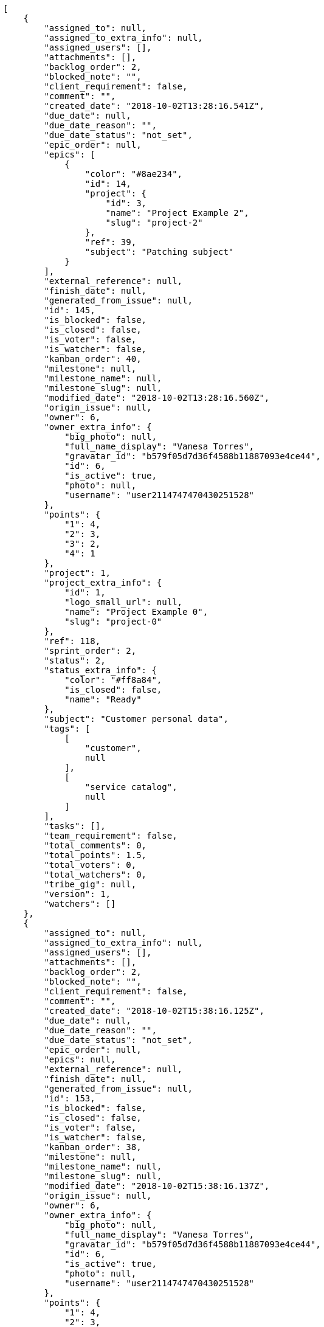 [source,json]
----
[
    {
        "assigned_to": null,
        "assigned_to_extra_info": null,
        "assigned_users": [],
        "attachments": [],
        "backlog_order": 2,
        "blocked_note": "",
        "client_requirement": false,
        "comment": "",
        "created_date": "2018-10-02T13:28:16.541Z",
        "due_date": null,
        "due_date_reason": "",
        "due_date_status": "not_set",
        "epic_order": null,
        "epics": [
            {
                "color": "#8ae234",
                "id": 14,
                "project": {
                    "id": 3,
                    "name": "Project Example 2",
                    "slug": "project-2"
                },
                "ref": 39,
                "subject": "Patching subject"
            }
        ],
        "external_reference": null,
        "finish_date": null,
        "generated_from_issue": null,
        "id": 145,
        "is_blocked": false,
        "is_closed": false,
        "is_voter": false,
        "is_watcher": false,
        "kanban_order": 40,
        "milestone": null,
        "milestone_name": null,
        "milestone_slug": null,
        "modified_date": "2018-10-02T13:28:16.560Z",
        "origin_issue": null,
        "owner": 6,
        "owner_extra_info": {
            "big_photo": null,
            "full_name_display": "Vanesa Torres",
            "gravatar_id": "b579f05d7d36f4588b11887093e4ce44",
            "id": 6,
            "is_active": true,
            "photo": null,
            "username": "user2114747470430251528"
        },
        "points": {
            "1": 4,
            "2": 3,
            "3": 2,
            "4": 1
        },
        "project": 1,
        "project_extra_info": {
            "id": 1,
            "logo_small_url": null,
            "name": "Project Example 0",
            "slug": "project-0"
        },
        "ref": 118,
        "sprint_order": 2,
        "status": 2,
        "status_extra_info": {
            "color": "#ff8a84",
            "is_closed": false,
            "name": "Ready"
        },
        "subject": "Customer personal data",
        "tags": [
            [
                "customer",
                null
            ],
            [
                "service catalog",
                null
            ]
        ],
        "tasks": [],
        "team_requirement": false,
        "total_comments": 0,
        "total_points": 1.5,
        "total_voters": 0,
        "total_watchers": 0,
        "tribe_gig": null,
        "version": 1,
        "watchers": []
    },
    {
        "assigned_to": null,
        "assigned_to_extra_info": null,
        "assigned_users": [],
        "attachments": [],
        "backlog_order": 2,
        "blocked_note": "",
        "client_requirement": false,
        "comment": "",
        "created_date": "2018-10-02T15:38:16.125Z",
        "due_date": null,
        "due_date_reason": "",
        "due_date_status": "not_set",
        "epic_order": null,
        "epics": null,
        "external_reference": null,
        "finish_date": null,
        "generated_from_issue": null,
        "id": 153,
        "is_blocked": false,
        "is_closed": false,
        "is_voter": false,
        "is_watcher": false,
        "kanban_order": 38,
        "milestone": null,
        "milestone_name": null,
        "milestone_slug": null,
        "modified_date": "2018-10-02T15:38:16.137Z",
        "origin_issue": null,
        "owner": 6,
        "owner_extra_info": {
            "big_photo": null,
            "full_name_display": "Vanesa Torres",
            "gravatar_id": "b579f05d7d36f4588b11887093e4ce44",
            "id": 6,
            "is_active": true,
            "photo": null,
            "username": "user2114747470430251528"
        },
        "points": {
            "1": 4,
            "2": 3,
            "3": 2,
            "4": 1
        },
        "project": 1,
        "project_extra_info": {
            "id": 1,
            "logo_small_url": null,
            "name": "Project Example 0",
            "slug": "project-0"
        },
        "ref": 133,
        "sprint_order": 2,
        "status": 2,
        "status_extra_info": {
            "color": "#ff8a84",
            "is_closed": false,
            "name": "Ready"
        },
        "subject": "Customer personal data",
        "tags": [
            [
                "customer",
                null
            ],
            [
                "service catalog",
                null
            ]
        ],
        "tasks": [],
        "team_requirement": false,
        "total_comments": 0,
        "total_points": 1.5,
        "total_voters": 0,
        "total_watchers": 0,
        "tribe_gig": null,
        "version": 1,
        "watchers": []
    },
    {
        "assigned_to": null,
        "assigned_to_extra_info": null,
        "assigned_users": [],
        "attachments": [],
        "backlog_order": 2,
        "blocked_note": "",
        "client_requirement": false,
        "comment": "",
        "created_date": "2018-10-02T15:54:40.670Z",
        "due_date": null,
        "due_date_reason": "",
        "due_date_status": "not_set",
        "epic_order": null,
        "epics": null,
        "external_reference": null,
        "finish_date": null,
        "generated_from_issue": null,
        "id": 161,
        "is_blocked": false,
        "is_closed": false,
        "is_voter": false,
        "is_watcher": false,
        "kanban_order": 37,
        "milestone": null,
        "milestone_name": null,
        "milestone_slug": null,
        "modified_date": "2018-10-02T15:54:40.681Z",
        "origin_issue": null,
        "owner": 6,
        "owner_extra_info": {
            "big_photo": null,
            "full_name_display": "Vanesa Torres",
            "gravatar_id": "b579f05d7d36f4588b11887093e4ce44",
            "id": 6,
            "is_active": true,
            "photo": null,
            "username": "user2114747470430251528"
        },
        "points": {
            "1": 4,
            "2": 3,
            "3": 2,
            "4": 1
        },
        "project": 1,
        "project_extra_info": {
            "id": 1,
            "logo_small_url": null,
            "name": "Project Example 0",
            "slug": "project-0"
        },
        "ref": 148,
        "sprint_order": 2,
        "status": 2,
        "status_extra_info": {
            "color": "#ff8a84",
            "is_closed": false,
            "name": "Ready"
        },
        "subject": "Customer personal data",
        "tags": [
            [
                "service catalog",
                null
            ],
            [
                "customer",
                null
            ]
        ],
        "tasks": [],
        "team_requirement": false,
        "total_comments": 0,
        "total_points": 1.5,
        "total_voters": 0,
        "total_watchers": 0,
        "tribe_gig": null,
        "version": 1,
        "watchers": []
    },
    {
        "assigned_to": 13,
        "assigned_to_extra_info": {
            "big_photo": null,
            "full_name_display": "Mohamed Ortega",
            "gravatar_id": "6d7e702bd6c6fc568fca7577f9ca8c55",
            "id": 13,
            "is_active": true,
            "photo": null,
            "username": "user7"
        },
        "assigned_users": [
            13
        ],
        "attachments": [],
        "backlog_order": 10,
        "blocked_note": "",
        "client_requirement": false,
        "comment": "",
        "created_date": "2018-10-02T09:06:58.743Z",
        "due_date": null,
        "due_date_reason": "",
        "due_date_status": "not_set",
        "epic_order": null,
        "epics": [
            {
                "color": "#8ae234",
                "id": 14,
                "project": {
                    "id": 3,
                    "name": "Project Example 2",
                    "slug": "project-2"
                },
                "ref": 39,
                "subject": "Patching subject"
            }
        ],
        "external_reference": null,
        "finish_date": "2018-10-02T09:06:59.294Z",
        "generated_from_issue": null,
        "id": 1,
        "is_blocked": false,
        "is_closed": true,
        "is_voter": true,
        "is_watcher": true,
        "kanban_order": 10,
        "milestone": 1,
        "milestone_name": "Sprint 2018-8-8",
        "milestone_slug": "sprint-2018-8-8",
        "modified_date": "2018-10-02T15:54:40.462Z",
        "origin_issue": null,
        "owner": 12,
        "owner_extra_info": {
            "big_photo": null,
            "full_name_display": "Vanesa Garcia",
            "gravatar_id": "74cb769a5e64d445b8550789e1553502",
            "id": 12,
            "is_active": true,
            "photo": null,
            "username": "user6"
        },
        "points": {
            "1": 8,
            "2": 5,
            "3": 10,
            "4": 3
        },
        "project": 1,
        "project_extra_info": {
            "id": 1,
            "logo_small_url": null,
            "name": "Project Example 0",
            "slug": "project-0"
        },
        "ref": 1,
        "sprint_order": 10,
        "status": 3,
        "status_extra_info": {
            "color": "#ff9900",
            "is_closed": false,
            "name": "In progress"
        },
        "subject": "Patching subject",
        "tags": [
            [
                "voluptate",
                "#b0eff0"
            ]
        ],
        "tasks": [],
        "team_requirement": false,
        "total_comments": 1,
        "total_points": 23.5,
        "total_voters": 6,
        "total_watchers": 1,
        "tribe_gig": null,
        "version": 4,
        "watchers": [
            6
        ]
    },
    {
        "assigned_to": 9,
        "assigned_to_extra_info": {
            "big_photo": null,
            "full_name_display": "Catalina Fernandez",
            "gravatar_id": "9971a763f5dfc5cbd1ce1d2865b4fcfa",
            "id": 9,
            "is_active": true,
            "photo": null,
            "username": "user3"
        },
        "assigned_users": [
            9
        ],
        "attachments": [],
        "backlog_order": 15,
        "blocked_note": "",
        "client_requirement": false,
        "comment": "",
        "created_date": "2018-10-02T09:06:59.626Z",
        "due_date": null,
        "due_date_reason": "",
        "due_date_status": "not_set",
        "epic_order": null,
        "epics": null,
        "external_reference": null,
        "finish_date": null,
        "generated_from_issue": null,
        "id": 2,
        "is_blocked": false,
        "is_closed": false,
        "is_voter": false,
        "is_watcher": false,
        "kanban_order": 15,
        "milestone": 1,
        "milestone_name": "Sprint 2018-8-8",
        "milestone_slug": "sprint-2018-8-8",
        "modified_date": "2018-10-02T09:06:59.902Z",
        "origin_issue": null,
        "owner": 7,
        "owner_extra_info": {
            "big_photo": null,
            "full_name_display": "Bego\u00f1a Flores",
            "gravatar_id": "aed1e43be0f69f07ce6f34a907bc6328",
            "id": 7,
            "is_active": true,
            "photo": null,
            "username": "user1"
        },
        "points": {
            "1": 11,
            "2": 12,
            "3": 10,
            "4": 9
        },
        "project": 1,
        "project_extra_info": {
            "id": 1,
            "logo_small_url": null,
            "name": "Project Example 0",
            "slug": "project-0"
        },
        "ref": 3,
        "sprint_order": 15,
        "status": 2,
        "status_extra_info": {
            "color": "#ff8a84",
            "is_closed": false,
            "name": "Ready"
        },
        "subject": "get_actions() does not check for 'delete_selected' in actions",
        "tags": [
            [
                "optio",
                "#7617d3"
            ],
            [
                "ipsa",
                null
            ],
            [
                "explicabo",
                "#2892cb"
            ]
        ],
        "tasks": [],
        "team_requirement": false,
        "total_comments": 2,
        "total_points": 83.0,
        "total_voters": 1,
        "total_watchers": 4,
        "tribe_gig": null,
        "version": 1,
        "watchers": [
            2,
            8,
            3,
            14
        ]
    },
    {
        "assigned_to": 7,
        "assigned_to_extra_info": {
            "big_photo": null,
            "full_name_display": "Bego\u00f1a Flores",
            "gravatar_id": "aed1e43be0f69f07ce6f34a907bc6328",
            "id": 7,
            "is_active": true,
            "photo": null,
            "username": "user1"
        },
        "assigned_users": [
            7
        ],
        "attachments": [],
        "backlog_order": 1538471221660,
        "blocked_note": "",
        "client_requirement": false,
        "comment": "",
        "created_date": "2018-10-02T09:07:01.659Z",
        "due_date": null,
        "due_date_reason": "",
        "due_date_status": "not_set",
        "epic_order": null,
        "epics": null,
        "external_reference": null,
        "finish_date": null,
        "generated_from_issue": null,
        "id": 3,
        "is_blocked": false,
        "is_closed": false,
        "is_voter": false,
        "is_watcher": false,
        "kanban_order": 1538471221660,
        "milestone": 1,
        "milestone_name": "Sprint 2018-8-8",
        "milestone_slug": "sprint-2018-8-8",
        "modified_date": "2018-10-02T09:07:02.089Z",
        "origin_issue": null,
        "owner": 15,
        "owner_extra_info": {
            "big_photo": null,
            "full_name_display": "Virginia Castro",
            "gravatar_id": "69b60d39a450e863609ae3546b12b360",
            "id": 15,
            "is_active": true,
            "photo": null,
            "username": "user9"
        },
        "points": {
            "1": 9,
            "2": 12,
            "3": 6,
            "4": 5
        },
        "project": 1,
        "project_extra_info": {
            "id": 1,
            "logo_small_url": null,
            "name": "Project Example 0",
            "slug": "project-0"
        },
        "ref": 9,
        "sprint_order": 1538471221664,
        "status": 2,
        "status_extra_info": {
            "color": "#ff8a84",
            "is_closed": false,
            "name": "Ready"
        },
        "subject": "Feature/improved image admin",
        "tags": [
            [
                "et",
                null
            ]
        ],
        "tasks": [],
        "team_requirement": false,
        "total_comments": 1,
        "total_points": 55.0,
        "total_voters": 8,
        "total_watchers": 5,
        "tribe_gig": null,
        "version": 1,
        "watchers": [
            1,
            11,
            3,
            2,
            4
        ]
    },
    {
        "assigned_to": 11,
        "assigned_to_extra_info": {
            "big_photo": null,
            "full_name_display": "Angela Perez",
            "gravatar_id": "c9ba9d485f9a9153ebf53758feb0980c",
            "id": 11,
            "is_active": true,
            "photo": null,
            "username": "user5"
        },
        "assigned_users": [
            11
        ],
        "attachments": [],
        "backlog_order": 1538471223354,
        "blocked_note": "",
        "client_requirement": false,
        "comment": "",
        "created_date": "2018-10-02T09:07:03.353Z",
        "due_date": null,
        "due_date_reason": "",
        "due_date_status": "not_set",
        "epic_order": null,
        "epics": null,
        "external_reference": null,
        "finish_date": null,
        "generated_from_issue": null,
        "id": 4,
        "is_blocked": false,
        "is_closed": false,
        "is_voter": false,
        "is_watcher": false,
        "kanban_order": 1538471223354,
        "milestone": 1,
        "milestone_name": "Sprint 2018-8-8",
        "milestone_slug": "sprint-2018-8-8",
        "modified_date": "2018-10-02T09:07:03.709Z",
        "origin_issue": null,
        "owner": 9,
        "owner_extra_info": {
            "big_photo": null,
            "full_name_display": "Catalina Fernandez",
            "gravatar_id": "9971a763f5dfc5cbd1ce1d2865b4fcfa",
            "id": 9,
            "is_active": true,
            "photo": null,
            "username": "user3"
        },
        "points": {
            "1": 11,
            "2": 6,
            "3": 7,
            "4": 10
        },
        "project": 1,
        "project_extra_info": {
            "id": 1,
            "logo_small_url": null,
            "name": "Project Example 0",
            "slug": "project-0"
        },
        "ref": 13,
        "sprint_order": 1538471223358,
        "status": 2,
        "status_extra_info": {
            "color": "#ff8a84",
            "is_closed": false,
            "name": "Ready"
        },
        "subject": "Implement the form",
        "tags": [
            [
                "iusto",
                null
            ]
        ],
        "tasks": [],
        "team_requirement": false,
        "total_comments": 1,
        "total_points": 41.0,
        "total_voters": 4,
        "total_watchers": 3,
        "tribe_gig": null,
        "version": 1,
        "watchers": [
            4,
            13,
            15
        ]
    },
    {
        "assigned_to": 10,
        "assigned_to_extra_info": {
            "big_photo": null,
            "full_name_display": "Enrique Crespo",
            "gravatar_id": "f31e0063c7cd6da19b6467bc48d2b14b",
            "id": 10,
            "is_active": true,
            "photo": null,
            "username": "user4"
        },
        "assigned_users": [
            10
        ],
        "attachments": [],
        "backlog_order": 1538471225477,
        "blocked_note": "",
        "client_requirement": false,
        "comment": "",
        "created_date": "2018-10-02T09:07:05.476Z",
        "due_date": null,
        "due_date_reason": "",
        "due_date_status": "not_set",
        "epic_order": null,
        "epics": [
            {
                "color": "#a40000",
                "id": 1,
                "project": {
                    "id": 1,
                    "name": "Project Example 0",
                    "slug": "project-0"
                },
                "ref": 106,
                "subject": "Added file copying and processing of images (resizing)"
            }
        ],
        "external_reference": null,
        "finish_date": null,
        "generated_from_issue": null,
        "id": 5,
        "is_blocked": false,
        "is_closed": false,
        "is_voter": true,
        "is_watcher": false,
        "kanban_order": 1538471225477,
        "milestone": 1,
        "milestone_name": "Sprint 2018-8-8",
        "milestone_slug": "sprint-2018-8-8",
        "modified_date": "2018-10-02T09:07:05.816Z",
        "origin_issue": null,
        "owner": 11,
        "owner_extra_info": {
            "big_photo": null,
            "full_name_display": "Angela Perez",
            "gravatar_id": "c9ba9d485f9a9153ebf53758feb0980c",
            "id": 11,
            "is_active": true,
            "photo": null,
            "username": "user5"
        },
        "points": {
            "1": 4,
            "2": 4,
            "3": 7,
            "4": 3
        },
        "project": 1,
        "project_extra_info": {
            "id": 1,
            "logo_small_url": null,
            "name": "Project Example 0",
            "slug": "project-0"
        },
        "ref": 18,
        "sprint_order": 1538471225481,
        "status": 1,
        "status_extra_info": {
            "color": "#999999",
            "is_closed": false,
            "name": "New"
        },
        "subject": "Implement the form",
        "tags": [
            [
                "quis",
                "#223610"
            ],
            [
                "ab",
                null
            ]
        ],
        "tasks": [],
        "team_requirement": false,
        "total_comments": 1,
        "total_points": 7.5,
        "total_voters": 6,
        "total_watchers": 3,
        "tribe_gig": null,
        "version": 1,
        "watchers": [
            1,
            13,
            8
        ]
    },
    {
        "assigned_to": 15,
        "assigned_to_extra_info": {
            "big_photo": null,
            "full_name_display": "Virginia Castro",
            "gravatar_id": "69b60d39a450e863609ae3546b12b360",
            "id": 15,
            "is_active": true,
            "photo": null,
            "username": "user9"
        },
        "assigned_users": [
            15
        ],
        "attachments": [],
        "backlog_order": 1538471227805,
        "blocked_note": "",
        "client_requirement": false,
        "comment": "",
        "created_date": "2018-10-02T09:07:07.804Z",
        "due_date": null,
        "due_date_reason": "",
        "due_date_status": "not_set",
        "epic_order": null,
        "epics": [
            {
                "color": "#a40000",
                "id": 1,
                "project": {
                    "id": 1,
                    "name": "Project Example 0",
                    "slug": "project-0"
                },
                "ref": 106,
                "subject": "Added file copying and processing of images (resizing)"
            }
        ],
        "external_reference": null,
        "finish_date": null,
        "generated_from_issue": null,
        "id": 6,
        "is_blocked": false,
        "is_closed": false,
        "is_voter": true,
        "is_watcher": false,
        "kanban_order": 1538471227805,
        "milestone": 1,
        "milestone_name": "Sprint 2018-8-8",
        "milestone_slug": "sprint-2018-8-8",
        "modified_date": "2018-10-02T09:07:08.097Z",
        "origin_issue": null,
        "owner": 11,
        "owner_extra_info": {
            "big_photo": null,
            "full_name_display": "Angela Perez",
            "gravatar_id": "c9ba9d485f9a9153ebf53758feb0980c",
            "id": 11,
            "is_active": true,
            "photo": null,
            "username": "user5"
        },
        "points": {
            "1": 9,
            "2": 2,
            "3": 7,
            "4": 3
        },
        "project": 1,
        "project_extra_info": {
            "id": 1,
            "logo_small_url": null,
            "name": "Project Example 0",
            "slug": "project-0"
        },
        "ref": 24,
        "sprint_order": 1538471227809,
        "status": 1,
        "status_extra_info": {
            "color": "#999999",
            "is_closed": false,
            "name": "New"
        },
        "subject": "Migrate to Python 3 and milk a beautiful cow",
        "tags": [
            [
                "nesciunt",
                null
            ]
        ],
        "tasks": [],
        "team_requirement": false,
        "total_comments": 1,
        "total_points": 15.5,
        "total_voters": 7,
        "total_watchers": 5,
        "tribe_gig": null,
        "version": 1,
        "watchers": [
            15,
            9,
            11,
            13,
            8
        ]
    },
    {
        "assigned_to": null,
        "assigned_to_extra_info": null,
        "assigned_users": [],
        "attachments": [],
        "backlog_order": 1538471229535,
        "blocked_note": "",
        "client_requirement": false,
        "comment": "",
        "created_date": "2018-10-02T09:07:09.534Z",
        "due_date": null,
        "due_date_reason": "",
        "due_date_status": "not_set",
        "epic_order": null,
        "epics": null,
        "external_reference": null,
        "finish_date": "2018-10-02T09:07:09.889Z",
        "generated_from_issue": null,
        "id": 7,
        "is_blocked": false,
        "is_closed": true,
        "is_voter": true,
        "is_watcher": false,
        "kanban_order": 1538471229535,
        "milestone": 2,
        "milestone_name": "Sprint 2018-8-23",
        "milestone_slug": "sprint-2018-8-23",
        "modified_date": "2018-10-02T09:07:09.719Z",
        "origin_issue": null,
        "owner": 9,
        "owner_extra_info": {
            "big_photo": null,
            "full_name_display": "Catalina Fernandez",
            "gravatar_id": "9971a763f5dfc5cbd1ce1d2865b4fcfa",
            "id": 9,
            "is_active": true,
            "photo": null,
            "username": "user3"
        },
        "points": {
            "1": 3,
            "2": 9,
            "3": 2,
            "4": 11
        },
        "project": 1,
        "project_extra_info": {
            "id": 1,
            "logo_small_url": null,
            "name": "Project Example 0",
            "slug": "project-0"
        },
        "ref": 28,
        "sprint_order": 1538471229536,
        "status": 1,
        "status_extra_info": {
            "color": "#999999",
            "is_closed": false,
            "name": "New"
        },
        "subject": "Added file copying and processing of images (resizing)",
        "tags": [
            [
                "hic",
                null
            ],
            [
                "exercitationem",
                "#ac7c74"
            ],
            [
                "error",
                null
            ]
        ],
        "tasks": [],
        "team_requirement": false,
        "total_comments": 1,
        "total_points": 30.5,
        "total_voters": 4,
        "total_watchers": 3,
        "tribe_gig": null,
        "version": 1,
        "watchers": [
            8,
            9,
            11
        ]
    },
    {
        "assigned_to": 9,
        "assigned_to_extra_info": {
            "big_photo": null,
            "full_name_display": "Catalina Fernandez",
            "gravatar_id": "9971a763f5dfc5cbd1ce1d2865b4fcfa",
            "id": 9,
            "is_active": true,
            "photo": null,
            "username": "user3"
        },
        "assigned_users": [
            9
        ],
        "attachments": [],
        "backlog_order": 1538471230156,
        "blocked_note": "",
        "client_requirement": false,
        "comment": "",
        "created_date": "2018-10-02T09:07:10.155Z",
        "due_date": null,
        "due_date_reason": "",
        "due_date_status": "not_set",
        "epic_order": null,
        "epics": null,
        "external_reference": null,
        "finish_date": null,
        "generated_from_issue": null,
        "id": 8,
        "is_blocked": false,
        "is_closed": false,
        "is_voter": true,
        "is_watcher": false,
        "kanban_order": 1538471230156,
        "milestone": 2,
        "milestone_name": "Sprint 2018-8-23",
        "milestone_slug": "sprint-2018-8-23",
        "modified_date": "2018-10-02T09:07:10.412Z",
        "origin_issue": null,
        "owner": 10,
        "owner_extra_info": {
            "big_photo": null,
            "full_name_display": "Enrique Crespo",
            "gravatar_id": "f31e0063c7cd6da19b6467bc48d2b14b",
            "id": 10,
            "is_active": true,
            "photo": null,
            "username": "user4"
        },
        "points": {
            "1": 5,
            "2": 11,
            "3": 9,
            "4": 11
        },
        "project": 1,
        "project_extra_info": {
            "id": 1,
            "logo_small_url": null,
            "name": "Project Example 0",
            "slug": "project-0"
        },
        "ref": 30,
        "sprint_order": 1538471230157,
        "status": 4,
        "status_extra_info": {
            "color": "#fcc000",
            "is_closed": false,
            "name": "Ready for test"
        },
        "subject": "Support for bulk actions",
        "tags": [
            [
                "repellat",
                "#807389"
            ],
            [
                "iusto",
                null
            ]
        ],
        "tasks": [],
        "team_requirement": false,
        "total_comments": 1,
        "total_points": 52.0,
        "total_voters": 7,
        "total_watchers": 1,
        "tribe_gig": null,
        "version": 1,
        "watchers": [
            10
        ]
    },
    {
        "assigned_to": 14,
        "assigned_to_extra_info": {
            "big_photo": null,
            "full_name_display": "Miguel Molina",
            "gravatar_id": "dce0e8ed702cd85d5132e523121e619b",
            "id": 14,
            "is_active": true,
            "photo": null,
            "username": "user8"
        },
        "assigned_users": [
            14
        ],
        "attachments": [],
        "backlog_order": 1538471231495,
        "blocked_note": "",
        "client_requirement": false,
        "comment": "",
        "created_date": "2018-10-02T09:07:11.494Z",
        "due_date": null,
        "due_date_reason": "",
        "due_date_status": "not_set",
        "epic_order": null,
        "epics": null,
        "external_reference": null,
        "finish_date": null,
        "generated_from_issue": null,
        "id": 9,
        "is_blocked": false,
        "is_closed": false,
        "is_voter": true,
        "is_watcher": false,
        "kanban_order": 1538471231495,
        "milestone": 2,
        "milestone_name": "Sprint 2018-8-23",
        "milestone_slug": "sprint-2018-8-23",
        "modified_date": "2018-10-02T09:07:11.736Z",
        "origin_issue": null,
        "owner": 7,
        "owner_extra_info": {
            "big_photo": null,
            "full_name_display": "Bego\u00f1a Flores",
            "gravatar_id": "aed1e43be0f69f07ce6f34a907bc6328",
            "id": 7,
            "is_active": true,
            "photo": null,
            "username": "user1"
        },
        "points": {
            "1": 11,
            "2": 2,
            "3": 6,
            "4": 9
        },
        "project": 1,
        "project_extra_info": {
            "id": 1,
            "logo_small_url": null,
            "name": "Project Example 0",
            "slug": "project-0"
        },
        "ref": 34,
        "sprint_order": 1538471231496,
        "status": 4,
        "status_extra_info": {
            "color": "#fcc000",
            "is_closed": false,
            "name": "Ready for test"
        },
        "subject": "Add setting to allow regular users to create folders at the root level.",
        "tags": [
            [
                "laborum",
                null
            ],
            [
                "incidunt",
                "#3099ec"
            ],
            [
                "tenetur",
                null
            ]
        ],
        "tasks": [],
        "team_requirement": false,
        "total_comments": 1,
        "total_points": 33.0,
        "total_voters": 2,
        "total_watchers": 2,
        "tribe_gig": null,
        "version": 1,
        "watchers": [
            2,
            15
        ]
    },
    {
        "assigned_to": 7,
        "assigned_to_extra_info": {
            "big_photo": null,
            "full_name_display": "Bego\u00f1a Flores",
            "gravatar_id": "aed1e43be0f69f07ce6f34a907bc6328",
            "id": 7,
            "is_active": true,
            "photo": null,
            "username": "user1"
        },
        "assigned_users": [
            7
        ],
        "attachments": [],
        "backlog_order": 1538471232835,
        "blocked_note": "",
        "client_requirement": false,
        "comment": "",
        "created_date": "2018-10-02T09:07:12.834Z",
        "due_date": null,
        "due_date_reason": "",
        "due_date_status": "not_set",
        "epic_order": null,
        "epics": null,
        "external_reference": null,
        "finish_date": null,
        "generated_from_issue": null,
        "id": 10,
        "is_blocked": false,
        "is_closed": false,
        "is_voter": false,
        "is_watcher": false,
        "kanban_order": 1538471232835,
        "milestone": 2,
        "milestone_name": "Sprint 2018-8-23",
        "milestone_slug": "sprint-2018-8-23",
        "modified_date": "2018-10-02T09:07:13.082Z",
        "origin_issue": null,
        "owner": 9,
        "owner_extra_info": {
            "big_photo": null,
            "full_name_display": "Catalina Fernandez",
            "gravatar_id": "9971a763f5dfc5cbd1ce1d2865b4fcfa",
            "id": 9,
            "is_active": true,
            "photo": null,
            "username": "user3"
        },
        "points": {
            "1": 6,
            "2": 9,
            "3": 6,
            "4": 8
        },
        "project": 1,
        "project_extra_info": {
            "id": 1,
            "logo_small_url": null,
            "name": "Project Example 0",
            "slug": "project-0"
        },
        "ref": 38,
        "sprint_order": 1538471232836,
        "status": 4,
        "status_extra_info": {
            "color": "#fcc000",
            "is_closed": false,
            "name": "Ready for test"
        },
        "subject": "Experimental: modular file types",
        "tags": [
            [
                "velit",
                "#790ea4"
            ]
        ],
        "tasks": [],
        "team_requirement": false,
        "total_comments": 1,
        "total_points": 24.0,
        "total_voters": 2,
        "total_watchers": 0,
        "tribe_gig": null,
        "version": 1,
        "watchers": []
    },
    {
        "assigned_to": 11,
        "assigned_to_extra_info": {
            "big_photo": null,
            "full_name_display": "Angela Perez",
            "gravatar_id": "c9ba9d485f9a9153ebf53758feb0980c",
            "id": 11,
            "is_active": true,
            "photo": null,
            "username": "user5"
        },
        "assigned_users": [
            11
        ],
        "attachments": [],
        "backlog_order": 1538471234278,
        "blocked_note": "",
        "client_requirement": false,
        "comment": "",
        "created_date": "2018-10-02T09:07:14.277Z",
        "due_date": null,
        "due_date_reason": "",
        "due_date_status": "not_set",
        "epic_order": null,
        "epics": null,
        "external_reference": null,
        "finish_date": null,
        "generated_from_issue": null,
        "id": 11,
        "is_blocked": false,
        "is_closed": false,
        "is_voter": false,
        "is_watcher": false,
        "kanban_order": 1538471234278,
        "milestone": 3,
        "milestone_name": "Sprint 2018-9-7",
        "milestone_slug": "sprint-2018-9-7",
        "modified_date": "2018-10-02T09:07:14.505Z",
        "origin_issue": null,
        "owner": 12,
        "owner_extra_info": {
            "big_photo": null,
            "full_name_display": "Vanesa Garcia",
            "gravatar_id": "74cb769a5e64d445b8550789e1553502",
            "id": 12,
            "is_active": true,
            "photo": null,
            "username": "user6"
        },
        "points": {
            "1": 9,
            "2": 10,
            "3": 8,
            "4": 3
        },
        "project": 1,
        "project_extra_info": {
            "id": 1,
            "logo_small_url": null,
            "name": "Project Example 0",
            "slug": "project-0"
        },
        "ref": 42,
        "sprint_order": 1538471234279,
        "status": 3,
        "status_extra_info": {
            "color": "#ff9900",
            "is_closed": false,
            "name": "In progress"
        },
        "subject": "Support for bulk actions",
        "tags": [
            [
                "mollitia",
                null
            ]
        ],
        "tasks": [],
        "team_requirement": false,
        "total_comments": 1,
        "total_points": 31.5,
        "total_voters": 3,
        "total_watchers": 6,
        "tribe_gig": null,
        "version": 1,
        "watchers": [
            9,
            10,
            4,
            1,
            5,
            8
        ]
    },
    {
        "assigned_to": 12,
        "assigned_to_extra_info": {
            "big_photo": null,
            "full_name_display": "Vanesa Garcia",
            "gravatar_id": "74cb769a5e64d445b8550789e1553502",
            "id": 12,
            "is_active": true,
            "photo": null,
            "username": "user6"
        },
        "assigned_users": [
            12
        ],
        "attachments": [],
        "backlog_order": 1538471235031,
        "blocked_note": "",
        "client_requirement": false,
        "comment": "",
        "created_date": "2018-10-02T09:07:15.030Z",
        "due_date": null,
        "due_date_reason": "",
        "due_date_status": "not_set",
        "epic_order": null,
        "epics": null,
        "external_reference": null,
        "finish_date": null,
        "generated_from_issue": null,
        "id": 12,
        "is_blocked": false,
        "is_closed": false,
        "is_voter": false,
        "is_watcher": false,
        "kanban_order": 1538471235031,
        "milestone": 3,
        "milestone_name": "Sprint 2018-9-7",
        "milestone_slug": "sprint-2018-9-7",
        "modified_date": "2018-10-02T09:07:15.255Z",
        "origin_issue": null,
        "owner": 11,
        "owner_extra_info": {
            "big_photo": null,
            "full_name_display": "Angela Perez",
            "gravatar_id": "c9ba9d485f9a9153ebf53758feb0980c",
            "id": 11,
            "is_active": true,
            "photo": null,
            "username": "user5"
        },
        "points": {
            "1": 12,
            "2": 9,
            "3": 4,
            "4": 9
        },
        "project": 1,
        "project_extra_info": {
            "id": 1,
            "logo_small_url": null,
            "name": "Project Example 0",
            "slug": "project-0"
        },
        "ref": 44,
        "sprint_order": 1538471235032,
        "status": 3,
        "status_extra_info": {
            "color": "#ff9900",
            "is_closed": false,
            "name": "In progress"
        },
        "subject": "Added file copying and processing of images (resizing)",
        "tags": [
            [
                "cumque",
                null
            ]
        ],
        "tasks": [],
        "team_requirement": false,
        "total_comments": 1,
        "total_points": 61.0,
        "total_voters": 5,
        "total_watchers": 2,
        "tribe_gig": null,
        "version": 1,
        "watchers": [
            9,
            13
        ]
    },
    {
        "assigned_to": 12,
        "assigned_to_extra_info": {
            "big_photo": null,
            "full_name_display": "Vanesa Garcia",
            "gravatar_id": "74cb769a5e64d445b8550789e1553502",
            "id": 12,
            "is_active": true,
            "photo": null,
            "username": "user6"
        },
        "assigned_users": [
            12
        ],
        "attachments": [],
        "backlog_order": 1538471235772,
        "blocked_note": "",
        "client_requirement": false,
        "comment": "",
        "created_date": "2018-10-02T09:07:15.771Z",
        "due_date": null,
        "due_date_reason": "",
        "due_date_status": "not_set",
        "epic_order": null,
        "epics": null,
        "external_reference": null,
        "finish_date": null,
        "generated_from_issue": null,
        "id": 13,
        "is_blocked": false,
        "is_closed": false,
        "is_voter": true,
        "is_watcher": true,
        "kanban_order": 1538471235772,
        "milestone": 3,
        "milestone_name": "Sprint 2018-9-7",
        "milestone_slug": "sprint-2018-9-7",
        "modified_date": "2018-10-02T09:07:16.034Z",
        "origin_issue": null,
        "owner": 10,
        "owner_extra_info": {
            "big_photo": null,
            "full_name_display": "Enrique Crespo",
            "gravatar_id": "f31e0063c7cd6da19b6467bc48d2b14b",
            "id": 10,
            "is_active": true,
            "photo": null,
            "username": "user4"
        },
        "points": {
            "1": 11,
            "2": 2,
            "3": 8,
            "4": 7
        },
        "project": 1,
        "project_extra_info": {
            "id": 1,
            "logo_small_url": null,
            "name": "Project Example 0",
            "slug": "project-0"
        },
        "ref": 46,
        "sprint_order": 1538471235773,
        "status": 3,
        "status_extra_info": {
            "color": "#ff9900",
            "is_closed": false,
            "name": "In progress"
        },
        "subject": "Add setting to allow regular users to create folders at the root level.",
        "tags": [
            [
                "quas",
                null
            ],
            [
                "nesciunt",
                null
            ]
        ],
        "tasks": [],
        "team_requirement": false,
        "total_comments": 1,
        "total_points": 33.0,
        "total_voters": 4,
        "total_watchers": 2,
        "tribe_gig": null,
        "version": 1,
        "watchers": [
            13,
            6
        ]
    },
    {
        "assigned_to": 14,
        "assigned_to_extra_info": {
            "big_photo": null,
            "full_name_display": "Miguel Molina",
            "gravatar_id": "dce0e8ed702cd85d5132e523121e619b",
            "id": 14,
            "is_active": true,
            "photo": null,
            "username": "user8"
        },
        "assigned_users": [
            14
        ],
        "attachments": [],
        "backlog_order": 1538471237693,
        "blocked_note": "",
        "client_requirement": false,
        "comment": "",
        "created_date": "2018-10-02T09:07:17.692Z",
        "due_date": null,
        "due_date_reason": "",
        "due_date_status": "not_set",
        "epic_order": null,
        "epics": null,
        "external_reference": null,
        "finish_date": null,
        "generated_from_issue": null,
        "id": 14,
        "is_blocked": false,
        "is_closed": false,
        "is_voter": false,
        "is_watcher": false,
        "kanban_order": 1538471237693,
        "milestone": 3,
        "milestone_name": "Sprint 2018-9-7",
        "milestone_slug": "sprint-2018-9-7",
        "modified_date": "2018-10-02T09:07:17.976Z",
        "origin_issue": null,
        "owner": 10,
        "owner_extra_info": {
            "big_photo": null,
            "full_name_display": "Enrique Crespo",
            "gravatar_id": "f31e0063c7cd6da19b6467bc48d2b14b",
            "id": 10,
            "is_active": true,
            "photo": null,
            "username": "user4"
        },
        "points": {
            "1": 10,
            "2": 10,
            "3": 11,
            "4": 2
        },
        "project": 1,
        "project_extra_info": {
            "id": 1,
            "logo_small_url": null,
            "name": "Project Example 0",
            "slug": "project-0"
        },
        "ref": 52,
        "sprint_order": 1538471237694,
        "status": 1,
        "status_extra_info": {
            "color": "#999999",
            "is_closed": false,
            "name": "New"
        },
        "subject": "Migrate to Python 3 and milk a beautiful cow",
        "tags": [
            [
                "laborum",
                null
            ],
            [
                "hic",
                null
            ]
        ],
        "tasks": [],
        "team_requirement": false,
        "total_comments": 1,
        "total_points": 46.0,
        "total_voters": 3,
        "total_watchers": 2,
        "tribe_gig": null,
        "version": 1,
        "watchers": [
            5,
            1
        ]
    },
    {
        "assigned_to": null,
        "assigned_to_extra_info": null,
        "assigned_users": [],
        "attachments": [],
        "backlog_order": 1538471239096,
        "blocked_note": "",
        "client_requirement": false,
        "comment": "",
        "created_date": "2018-10-02T09:07:19.095Z",
        "due_date": null,
        "due_date_reason": "",
        "due_date_status": "not_set",
        "epic_order": null,
        "epics": null,
        "external_reference": null,
        "finish_date": null,
        "generated_from_issue": null,
        "id": 15,
        "is_blocked": false,
        "is_closed": false,
        "is_voter": false,
        "is_watcher": false,
        "kanban_order": 1538471239096,
        "milestone": 3,
        "milestone_name": "Sprint 2018-9-7",
        "milestone_slug": "sprint-2018-9-7",
        "modified_date": "2018-10-02T09:07:19.306Z",
        "origin_issue": null,
        "owner": 9,
        "owner_extra_info": {
            "big_photo": null,
            "full_name_display": "Catalina Fernandez",
            "gravatar_id": "9971a763f5dfc5cbd1ce1d2865b4fcfa",
            "id": 9,
            "is_active": true,
            "photo": null,
            "username": "user3"
        },
        "points": {
            "1": 5,
            "2": 3,
            "3": 5,
            "4": 5
        },
        "project": 1,
        "project_extra_info": {
            "id": 1,
            "logo_small_url": null,
            "name": "Project Example 0",
            "slug": "project-0"
        },
        "ref": 56,
        "sprint_order": 1538471239097,
        "status": 1,
        "status_extra_info": {
            "color": "#999999",
            "is_closed": false,
            "name": "New"
        },
        "subject": "Feature/improved image admin",
        "tags": [
            [
                "quisquam",
                null
            ],
            [
                "repudiandae",
                null
            ],
            [
                "quis",
                "#223610"
            ]
        ],
        "tasks": [],
        "team_requirement": false,
        "total_comments": 1,
        "total_points": 6.5,
        "total_voters": 2,
        "total_watchers": 3,
        "tribe_gig": null,
        "version": 1,
        "watchers": [
            11,
            14,
            12
        ]
    },
    {
        "assigned_to": 11,
        "assigned_to_extra_info": {
            "big_photo": null,
            "full_name_display": "Angela Perez",
            "gravatar_id": "c9ba9d485f9a9153ebf53758feb0980c",
            "id": 11,
            "is_active": true,
            "photo": null,
            "username": "user5"
        },
        "assigned_users": [
            11
        ],
        "attachments": [],
        "backlog_order": 1538471241080,
        "blocked_note": "",
        "client_requirement": false,
        "comment": "",
        "created_date": "2018-10-02T09:07:21.079Z",
        "due_date": null,
        "due_date_reason": "",
        "due_date_status": "not_set",
        "epic_order": null,
        "epics": [
            {
                "color": "#a40000",
                "id": 1,
                "project": {
                    "id": 1,
                    "name": "Project Example 0",
                    "slug": "project-0"
                },
                "ref": 106,
                "subject": "Added file copying and processing of images (resizing)"
            }
        ],
        "external_reference": null,
        "finish_date": null,
        "generated_from_issue": null,
        "id": 16,
        "is_blocked": false,
        "is_closed": false,
        "is_voter": false,
        "is_watcher": true,
        "kanban_order": 1538471241080,
        "milestone": 3,
        "milestone_name": "Sprint 2018-9-7",
        "milestone_slug": "sprint-2018-9-7",
        "modified_date": "2018-10-02T09:07:21.373Z",
        "origin_issue": null,
        "owner": 14,
        "owner_extra_info": {
            "big_photo": null,
            "full_name_display": "Miguel Molina",
            "gravatar_id": "dce0e8ed702cd85d5132e523121e619b",
            "id": 14,
            "is_active": true,
            "photo": null,
            "username": "user8"
        },
        "points": {
            "1": 9,
            "2": 8,
            "3": 12,
            "4": 3
        },
        "project": 1,
        "project_extra_info": {
            "id": 1,
            "logo_small_url": null,
            "name": "Project Example 0",
            "slug": "project-0"
        },
        "ref": 62,
        "sprint_order": 1538471241081,
        "status": 1,
        "status_extra_info": {
            "color": "#999999",
            "is_closed": false,
            "name": "New"
        },
        "subject": "Experimental: modular file types",
        "tags": [
            [
                "molestiae",
                null
            ],
            [
                "dignissimos",
                null
            ],
            [
                "soluta",
                null
            ]
        ],
        "tasks": [],
        "team_requirement": false,
        "total_comments": 1,
        "total_points": 58.5,
        "total_voters": 5,
        "total_watchers": 3,
        "tribe_gig": null,
        "version": 1,
        "watchers": [
            6,
            1,
            14
        ]
    },
    {
        "assigned_to": null,
        "assigned_to_extra_info": null,
        "assigned_users": [],
        "attachments": [],
        "backlog_order": 1538471243289,
        "blocked_note": "",
        "client_requirement": false,
        "comment": "",
        "created_date": "2018-10-02T09:07:23.288Z",
        "due_date": null,
        "due_date_reason": "",
        "due_date_status": "not_set",
        "epic_order": null,
        "epics": null,
        "external_reference": null,
        "finish_date": null,
        "generated_from_issue": null,
        "id": 17,
        "is_blocked": false,
        "is_closed": false,
        "is_voter": false,
        "is_watcher": false,
        "kanban_order": 1538471243289,
        "milestone": 3,
        "milestone_name": "Sprint 2018-9-7",
        "milestone_slug": "sprint-2018-9-7",
        "modified_date": "2018-10-02T09:07:23.506Z",
        "origin_issue": null,
        "owner": 12,
        "owner_extra_info": {
            "big_photo": null,
            "full_name_display": "Vanesa Garcia",
            "gravatar_id": "74cb769a5e64d445b8550789e1553502",
            "id": 12,
            "is_active": true,
            "photo": null,
            "username": "user6"
        },
        "points": {
            "1": 2,
            "2": 9,
            "3": 9,
            "4": 10
        },
        "project": 1,
        "project_extra_info": {
            "id": 1,
            "logo_small_url": null,
            "name": "Project Example 0",
            "slug": "project-0"
        },
        "ref": 68,
        "sprint_order": 1538471243290,
        "status": 2,
        "status_extra_info": {
            "color": "#ff8a84",
            "is_closed": false,
            "name": "Ready"
        },
        "subject": "Create testsuite with matrix builds",
        "tags": [
            [
                "laborum",
                null
            ],
            [
                "odit",
                "#e2b537"
            ],
            [
                "laboriosam",
                null
            ]
        ],
        "tasks": [],
        "team_requirement": false,
        "total_comments": 1,
        "total_points": 33.0,
        "total_voters": 7,
        "total_watchers": 3,
        "tribe_gig": null,
        "version": 1,
        "watchers": [
            8,
            7,
            4
        ]
    },
    {
        "assigned_to": null,
        "assigned_to_extra_info": null,
        "assigned_users": [],
        "attachments": [],
        "backlog_order": 1538471245229,
        "blocked_note": "",
        "client_requirement": false,
        "comment": "",
        "created_date": "2018-10-02T09:07:25.228Z",
        "due_date": null,
        "due_date_reason": "",
        "due_date_status": "not_set",
        "epic_order": null,
        "epics": null,
        "external_reference": null,
        "finish_date": null,
        "generated_from_issue": null,
        "id": 18,
        "is_blocked": false,
        "is_closed": false,
        "is_voter": false,
        "is_watcher": true,
        "kanban_order": 1538471245229,
        "milestone": 4,
        "milestone_name": "Sprint 2018-9-22",
        "milestone_slug": "sprint-2018-9-22",
        "modified_date": "2018-10-02T09:07:25.414Z",
        "origin_issue": null,
        "owner": 6,
        "owner_extra_info": {
            "big_photo": null,
            "full_name_display": "Vanesa Torres",
            "gravatar_id": "b579f05d7d36f4588b11887093e4ce44",
            "id": 6,
            "is_active": true,
            "photo": null,
            "username": "user2114747470430251528"
        },
        "points": {
            "1": 2,
            "2": 10,
            "3": 4,
            "4": 9
        },
        "project": 1,
        "project_extra_info": {
            "id": 1,
            "logo_small_url": null,
            "name": "Project Example 0",
            "slug": "project-0"
        },
        "ref": 73,
        "sprint_order": 1538471245230,
        "status": 4,
        "status_extra_info": {
            "color": "#fcc000",
            "is_closed": false,
            "name": "Ready for test"
        },
        "subject": "Migrate to Python 3 and milk a beautiful cow",
        "tags": [
            [
                "consequatur",
                null
            ],
            [
                "deserunt",
                null
            ],
            [
                "iusto",
                null
            ]
        ],
        "tasks": [],
        "team_requirement": false,
        "total_comments": 1,
        "total_points": 24.0,
        "total_voters": 1,
        "total_watchers": 6,
        "tribe_gig": null,
        "version": 1,
        "watchers": [
            4,
            13,
            6,
            10,
            9,
            12
        ]
    },
    {
        "assigned_to": 9,
        "assigned_to_extra_info": {
            "big_photo": null,
            "full_name_display": "Catalina Fernandez",
            "gravatar_id": "9971a763f5dfc5cbd1ce1d2865b4fcfa",
            "id": 9,
            "is_active": true,
            "photo": null,
            "username": "user3"
        },
        "assigned_users": [
            9
        ],
        "attachments": [],
        "backlog_order": 1538471245569,
        "blocked_note": "",
        "client_requirement": false,
        "comment": "",
        "created_date": "2018-10-02T09:07:25.568Z",
        "due_date": null,
        "due_date_reason": "",
        "due_date_status": "not_set",
        "epic_order": null,
        "epics": null,
        "external_reference": null,
        "finish_date": null,
        "generated_from_issue": null,
        "id": 19,
        "is_blocked": false,
        "is_closed": false,
        "is_voter": false,
        "is_watcher": true,
        "kanban_order": 1538471245569,
        "milestone": 4,
        "milestone_name": "Sprint 2018-9-22",
        "milestone_slug": "sprint-2018-9-22",
        "modified_date": "2018-10-02T09:07:25.818Z",
        "origin_issue": null,
        "owner": 5,
        "owner_extra_info": {
            "big_photo": null,
            "full_name_display": "Administrator",
            "gravatar_id": "64e1b8d34f425d19e1ee2ea7236d3028",
            "id": 5,
            "is_active": true,
            "photo": null,
            "username": "admin"
        },
        "points": {
            "1": 11,
            "2": 11,
            "3": 6,
            "4": 3
        },
        "project": 1,
        "project_extra_info": {
            "id": 1,
            "logo_small_url": null,
            "name": "Project Example 0",
            "slug": "project-0"
        },
        "ref": 74,
        "sprint_order": 1538471245570,
        "status": 2,
        "status_extra_info": {
            "color": "#ff8a84",
            "is_closed": false,
            "name": "Ready"
        },
        "subject": "Add tests for bulk operations",
        "tags": [
            [
                "amet",
                "#db04fb"
            ],
            [
                "incidunt",
                "#3099ec"
            ],
            [
                "ab",
                null
            ]
        ],
        "tasks": [],
        "team_requirement": false,
        "total_comments": 1,
        "total_points": 43.5,
        "total_voters": 0,
        "total_watchers": 6,
        "tribe_gig": null,
        "version": 1,
        "watchers": [
            9,
            7,
            11,
            6,
            5,
            2
        ]
    },
    {
        "assigned_to": 6,
        "assigned_to_extra_info": {
            "big_photo": null,
            "full_name_display": "Vanesa Torres",
            "gravatar_id": "b579f05d7d36f4588b11887093e4ce44",
            "id": 6,
            "is_active": true,
            "photo": null,
            "username": "user2114747470430251528"
        },
        "assigned_users": [
            6
        ],
        "attachments": [],
        "backlog_order": 1538471246324,
        "blocked_note": "",
        "client_requirement": false,
        "comment": "",
        "created_date": "2018-10-02T09:07:26.323Z",
        "due_date": null,
        "due_date_reason": "",
        "due_date_status": "not_set",
        "epic_order": null,
        "epics": null,
        "external_reference": null,
        "finish_date": null,
        "generated_from_issue": null,
        "id": 20,
        "is_blocked": false,
        "is_closed": false,
        "is_voter": false,
        "is_watcher": false,
        "kanban_order": 1538471246324,
        "milestone": 4,
        "milestone_name": "Sprint 2018-9-22",
        "milestone_slug": "sprint-2018-9-22",
        "modified_date": "2018-10-02T09:07:26.543Z",
        "origin_issue": null,
        "owner": 10,
        "owner_extra_info": {
            "big_photo": null,
            "full_name_display": "Enrique Crespo",
            "gravatar_id": "f31e0063c7cd6da19b6467bc48d2b14b",
            "id": 10,
            "is_active": true,
            "photo": null,
            "username": "user4"
        },
        "points": {
            "1": 8,
            "2": 12,
            "3": 7,
            "4": 8
        },
        "project": 1,
        "project_extra_info": {
            "id": 1,
            "logo_small_url": null,
            "name": "Project Example 0",
            "slug": "project-0"
        },
        "ref": 76,
        "sprint_order": 1538471246325,
        "status": 4,
        "status_extra_info": {
            "color": "#fcc000",
            "is_closed": false,
            "name": "Ready for test"
        },
        "subject": "Lighttpd x-sendfile support",
        "tags": [
            [
                "fugit",
                null
            ]
        ],
        "tasks": [],
        "team_requirement": false,
        "total_comments": 1,
        "total_points": 61.0,
        "total_voters": 3,
        "total_watchers": 6,
        "tribe_gig": null,
        "version": 1,
        "watchers": [
            1,
            9,
            3,
            14,
            4,
            13
        ]
    },
    {
        "assigned_to": null,
        "assigned_to_extra_info": null,
        "assigned_users": [],
        "attachments": [],
        "backlog_order": 1538471247323,
        "blocked_note": "",
        "client_requirement": false,
        "comment": "",
        "created_date": "2018-10-02T09:07:27.322Z",
        "due_date": null,
        "due_date_reason": "",
        "due_date_status": "not_set",
        "epic_order": null,
        "epics": null,
        "external_reference": null,
        "finish_date": null,
        "generated_from_issue": null,
        "id": 21,
        "is_blocked": false,
        "is_closed": false,
        "is_voter": true,
        "is_watcher": false,
        "kanban_order": 1538471247323,
        "milestone": null,
        "milestone_name": null,
        "milestone_slug": null,
        "modified_date": "2018-10-02T09:07:27.506Z",
        "origin_issue": null,
        "owner": 15,
        "owner_extra_info": {
            "big_photo": null,
            "full_name_display": "Virginia Castro",
            "gravatar_id": "69b60d39a450e863609ae3546b12b360",
            "id": 15,
            "is_active": true,
            "photo": null,
            "username": "user9"
        },
        "points": {
            "1": 5,
            "2": 11,
            "3": 5,
            "4": 7
        },
        "project": 1,
        "project_extra_info": {
            "id": 1,
            "logo_small_url": null,
            "name": "Project Example 0",
            "slug": "project-0"
        },
        "ref": 79,
        "sprint_order": 1538471247324,
        "status": 4,
        "status_extra_info": {
            "color": "#fcc000",
            "is_closed": false,
            "name": "Ready for test"
        },
        "subject": "Add tests for bulk operations",
        "tags": [
            [
                "facere",
                "#113f4a"
            ]
        ],
        "tasks": [],
        "team_requirement": false,
        "total_comments": 1,
        "total_points": 29.0,
        "total_voters": 5,
        "total_watchers": 4,
        "tribe_gig": null,
        "version": 1,
        "watchers": [
            14,
            13,
            10,
            9
        ]
    },
    {
        "assigned_to": 11,
        "assigned_to_extra_info": {
            "big_photo": null,
            "full_name_display": "Angela Perez",
            "gravatar_id": "c9ba9d485f9a9153ebf53758feb0980c",
            "id": 11,
            "is_active": true,
            "photo": null,
            "username": "user5"
        },
        "assigned_users": [
            11
        ],
        "attachments": [],
        "backlog_order": 1538471247679,
        "blocked_note": "",
        "client_requirement": false,
        "comment": "",
        "created_date": "2018-10-02T09:07:27.678Z",
        "due_date": null,
        "due_date_reason": "",
        "due_date_status": "not_set",
        "epic_order": null,
        "epics": null,
        "external_reference": null,
        "finish_date": null,
        "generated_from_issue": null,
        "id": 22,
        "is_blocked": false,
        "is_closed": false,
        "is_voter": false,
        "is_watcher": true,
        "kanban_order": 1538471247679,
        "milestone": null,
        "milestone_name": null,
        "milestone_slug": null,
        "modified_date": "2018-10-02T09:07:27.868Z",
        "origin_issue": null,
        "owner": 13,
        "owner_extra_info": {
            "big_photo": null,
            "full_name_display": "Mohamed Ortega",
            "gravatar_id": "6d7e702bd6c6fc568fca7577f9ca8c55",
            "id": 13,
            "is_active": true,
            "photo": null,
            "username": "user7"
        },
        "points": {
            "1": 8,
            "2": 3,
            "3": 12,
            "4": 8
        },
        "project": 1,
        "project_extra_info": {
            "id": 1,
            "logo_small_url": null,
            "name": "Project Example 0",
            "slug": "project-0"
        },
        "ref": 80,
        "sprint_order": 1538471247680,
        "status": 1,
        "status_extra_info": {
            "color": "#999999",
            "is_closed": false,
            "name": "New"
        },
        "subject": "Create the html template",
        "tags": [
            [
                "repellat",
                "#807389"
            ]
        ],
        "tasks": [],
        "team_requirement": false,
        "total_comments": 1,
        "total_points": 56.5,
        "total_voters": 3,
        "total_watchers": 6,
        "tribe_gig": null,
        "version": 1,
        "watchers": [
            14,
            3,
            4,
            6,
            8,
            10
        ]
    },
    {
        "assigned_to": 5,
        "assigned_to_extra_info": {
            "big_photo": null,
            "full_name_display": "Administrator",
            "gravatar_id": "64e1b8d34f425d19e1ee2ea7236d3028",
            "id": 5,
            "is_active": true,
            "photo": null,
            "username": "admin"
        },
        "assigned_users": [
            5
        ],
        "attachments": [],
        "backlog_order": 1538471248027,
        "blocked_note": "",
        "client_requirement": false,
        "comment": "",
        "created_date": "2018-10-02T09:07:28.026Z",
        "due_date": null,
        "due_date_reason": "",
        "due_date_status": "not_set",
        "epic_order": null,
        "epics": null,
        "external_reference": null,
        "finish_date": null,
        "generated_from_issue": null,
        "id": 23,
        "is_blocked": false,
        "is_closed": false,
        "is_voter": false,
        "is_watcher": false,
        "kanban_order": 1538471248027,
        "milestone": null,
        "milestone_name": null,
        "milestone_slug": null,
        "modified_date": "2018-10-02T09:07:28.207Z",
        "origin_issue": null,
        "owner": 5,
        "owner_extra_info": {
            "big_photo": null,
            "full_name_display": "Administrator",
            "gravatar_id": "64e1b8d34f425d19e1ee2ea7236d3028",
            "id": 5,
            "is_active": true,
            "photo": null,
            "username": "admin"
        },
        "points": {
            "1": 7,
            "2": 8,
            "3": 2,
            "4": 8
        },
        "project": 1,
        "project_extra_info": {
            "id": 1,
            "logo_small_url": null,
            "name": "Project Example 0",
            "slug": "project-0"
        },
        "ref": 81,
        "sprint_order": 1538471248028,
        "status": 2,
        "status_extra_info": {
            "color": "#ff8a84",
            "is_closed": false,
            "name": "Ready"
        },
        "subject": "Create testsuite with matrix builds",
        "tags": [
            [
                "odit",
                "#e2b537"
            ],
            [
                "quis",
                "#223610"
            ],
            [
                "dolor",
                null
            ]
        ],
        "tasks": [],
        "team_requirement": false,
        "total_comments": 1,
        "total_points": 21.0,
        "total_voters": 0,
        "total_watchers": 6,
        "tribe_gig": null,
        "version": 1,
        "watchers": [
            4,
            7,
            8,
            14,
            3,
            2
        ]
    },
    {
        "assigned_to": 7,
        "assigned_to_extra_info": {
            "big_photo": null,
            "full_name_display": "Bego\u00f1a Flores",
            "gravatar_id": "aed1e43be0f69f07ce6f34a907bc6328",
            "id": 7,
            "is_active": true,
            "photo": null,
            "username": "user1"
        },
        "assigned_users": [
            7
        ],
        "attachments": [],
        "backlog_order": 1538471248349,
        "blocked_note": "",
        "client_requirement": false,
        "comment": "",
        "created_date": "2018-10-02T09:07:28.348Z",
        "due_date": null,
        "due_date_reason": "",
        "due_date_status": "not_set",
        "epic_order": null,
        "epics": null,
        "external_reference": null,
        "finish_date": null,
        "generated_from_issue": null,
        "id": 24,
        "is_blocked": false,
        "is_closed": false,
        "is_voter": false,
        "is_watcher": true,
        "kanban_order": 1538471248349,
        "milestone": null,
        "milestone_name": null,
        "milestone_slug": null,
        "modified_date": "2018-10-02T09:07:28.537Z",
        "origin_issue": null,
        "owner": 12,
        "owner_extra_info": {
            "big_photo": null,
            "full_name_display": "Vanesa Garcia",
            "gravatar_id": "74cb769a5e64d445b8550789e1553502",
            "id": 12,
            "is_active": true,
            "photo": null,
            "username": "user6"
        },
        "points": {
            "1": 10,
            "2": 4,
            "3": 2,
            "4": 12
        },
        "project": 1,
        "project_extra_info": {
            "id": 1,
            "logo_small_url": null,
            "name": "Project Example 0",
            "slug": "project-0"
        },
        "ref": 82,
        "sprint_order": 1538471248350,
        "status": 1,
        "status_extra_info": {
            "color": "#999999",
            "is_closed": false,
            "name": "New"
        },
        "subject": "Exception is thrown if trying to add a folder with existing name",
        "tags": [
            [
                "quas",
                null
            ],
            [
                "quisquam",
                null
            ]
        ],
        "tasks": [],
        "team_requirement": false,
        "total_comments": 1,
        "total_points": 54.0,
        "total_voters": 2,
        "total_watchers": 3,
        "tribe_gig": null,
        "version": 1,
        "watchers": [
            3,
            4,
            6
        ]
    },
    {
        "assigned_to": 12,
        "assigned_to_extra_info": {
            "big_photo": null,
            "full_name_display": "Vanesa Garcia",
            "gravatar_id": "74cb769a5e64d445b8550789e1553502",
            "id": 12,
            "is_active": true,
            "photo": null,
            "username": "user6"
        },
        "assigned_users": [
            12
        ],
        "attachments": [],
        "backlog_order": 1538471248670,
        "blocked_note": "",
        "client_requirement": false,
        "comment": "",
        "created_date": "2018-10-02T09:07:28.669Z",
        "due_date": null,
        "due_date_reason": "",
        "due_date_status": "not_set",
        "epic_order": null,
        "epics": null,
        "external_reference": null,
        "finish_date": null,
        "generated_from_issue": null,
        "id": 25,
        "is_blocked": false,
        "is_closed": false,
        "is_voter": true,
        "is_watcher": true,
        "kanban_order": 1538471248670,
        "milestone": null,
        "milestone_name": null,
        "milestone_slug": null,
        "modified_date": "2018-10-02T09:07:28.909Z",
        "origin_issue": null,
        "owner": 11,
        "owner_extra_info": {
            "big_photo": null,
            "full_name_display": "Angela Perez",
            "gravatar_id": "c9ba9d485f9a9153ebf53758feb0980c",
            "id": 11,
            "is_active": true,
            "photo": null,
            "username": "user5"
        },
        "points": {
            "1": 9,
            "2": 2,
            "3": 3,
            "4": 10
        },
        "project": 1,
        "project_extra_info": {
            "id": 1,
            "logo_small_url": null,
            "name": "Project Example 0",
            "slug": "project-0"
        },
        "ref": 83,
        "sprint_order": 1538471248671,
        "status": 3,
        "status_extra_info": {
            "color": "#ff9900",
            "is_closed": false,
            "name": "In progress"
        },
        "subject": "Create testsuite with matrix builds",
        "tags": [
            [
                "esse",
                null
            ],
            [
                "assumenda",
                "#52b91a"
            ],
            [
                "dolore",
                "#61b076"
            ]
        ],
        "tasks": [],
        "team_requirement": false,
        "total_comments": 1,
        "total_points": 23.5,
        "total_voters": 4,
        "total_watchers": 6,
        "tribe_gig": null,
        "version": 1,
        "watchers": [
            14,
            3,
            10,
            6,
            12,
            15
        ]
    },
    {
        "assigned_to": 15,
        "assigned_to_extra_info": {
            "big_photo": null,
            "full_name_display": "Virginia Castro",
            "gravatar_id": "69b60d39a450e863609ae3546b12b360",
            "id": 15,
            "is_active": true,
            "photo": null,
            "username": "user9"
        },
        "assigned_users": [
            15
        ],
        "attachments": [],
        "backlog_order": 1538471249112,
        "blocked_note": "",
        "client_requirement": false,
        "comment": "",
        "created_date": "2018-10-02T09:07:29.111Z",
        "due_date": null,
        "due_date_reason": "",
        "due_date_status": "not_set",
        "epic_order": null,
        "epics": null,
        "external_reference": null,
        "finish_date": null,
        "generated_from_issue": null,
        "id": 26,
        "is_blocked": false,
        "is_closed": false,
        "is_voter": false,
        "is_watcher": false,
        "kanban_order": 1538471249112,
        "milestone": null,
        "milestone_name": null,
        "milestone_slug": null,
        "modified_date": "2018-10-02T09:07:29.340Z",
        "origin_issue": null,
        "owner": 11,
        "owner_extra_info": {
            "big_photo": null,
            "full_name_display": "Angela Perez",
            "gravatar_id": "c9ba9d485f9a9153ebf53758feb0980c",
            "id": 11,
            "is_active": true,
            "photo": null,
            "username": "user5"
        },
        "points": {
            "1": 7,
            "2": 3,
            "3": 6,
            "4": 3
        },
        "project": 1,
        "project_extra_info": {
            "id": 1,
            "logo_small_url": null,
            "name": "Project Example 0",
            "slug": "project-0"
        },
        "ref": 84,
        "sprint_order": 1538471249113,
        "status": 4,
        "status_extra_info": {
            "color": "#fcc000",
            "is_closed": false,
            "name": "Ready for test"
        },
        "subject": "Exception is thrown if trying to add a folder with existing name",
        "tags": [
            [
                "incidunt",
                "#3099ec"
            ],
            [
                "natus",
                null
            ],
            [
                "aliquid",
                null
            ]
        ],
        "tasks": [],
        "team_requirement": false,
        "total_comments": 1,
        "total_points": 9.0,
        "total_voters": 2,
        "total_watchers": 0,
        "tribe_gig": null,
        "version": 1,
        "watchers": []
    },
    {
        "assigned_to": 15,
        "assigned_to_extra_info": {
            "big_photo": null,
            "full_name_display": "Virginia Castro",
            "gravatar_id": "69b60d39a450e863609ae3546b12b360",
            "id": 15,
            "is_active": true,
            "photo": null,
            "username": "user9"
        },
        "assigned_users": [
            15
        ],
        "attachments": [],
        "backlog_order": 1538471249470,
        "blocked_note": "",
        "client_requirement": false,
        "comment": "",
        "created_date": "2018-10-02T09:07:29.469Z",
        "due_date": null,
        "due_date_reason": "",
        "due_date_status": "not_set",
        "epic_order": null,
        "epics": null,
        "external_reference": null,
        "finish_date": null,
        "generated_from_issue": null,
        "id": 27,
        "is_blocked": false,
        "is_closed": false,
        "is_voter": false,
        "is_watcher": false,
        "kanban_order": 1538471249470,
        "milestone": null,
        "milestone_name": null,
        "milestone_slug": null,
        "modified_date": "2018-10-02T09:07:29.696Z",
        "origin_issue": null,
        "owner": 15,
        "owner_extra_info": {
            "big_photo": null,
            "full_name_display": "Virginia Castro",
            "gravatar_id": "69b60d39a450e863609ae3546b12b360",
            "id": 15,
            "is_active": true,
            "photo": null,
            "username": "user9"
        },
        "points": {
            "1": 7,
            "2": 3,
            "3": 2,
            "4": 3
        },
        "project": 1,
        "project_extra_info": {
            "id": 1,
            "logo_small_url": null,
            "name": "Project Example 0",
            "slug": "project-0"
        },
        "ref": 85,
        "sprint_order": 1538471249471,
        "status": 1,
        "status_extra_info": {
            "color": "#999999",
            "is_closed": false,
            "name": "New"
        },
        "subject": "Implement the form",
        "tags": [
            [
                "rem",
                null
            ],
            [
                "quasi",
                null
            ],
            [
                "voluptate",
                "#b0eff0"
            ]
        ],
        "tasks": [],
        "team_requirement": false,
        "total_comments": 1,
        "total_points": 6.0,
        "total_voters": 4,
        "total_watchers": 7,
        "tribe_gig": null,
        "version": 1,
        "watchers": [
            15,
            9,
            12,
            11,
            8,
            1,
            7
        ]
    }
]
----
